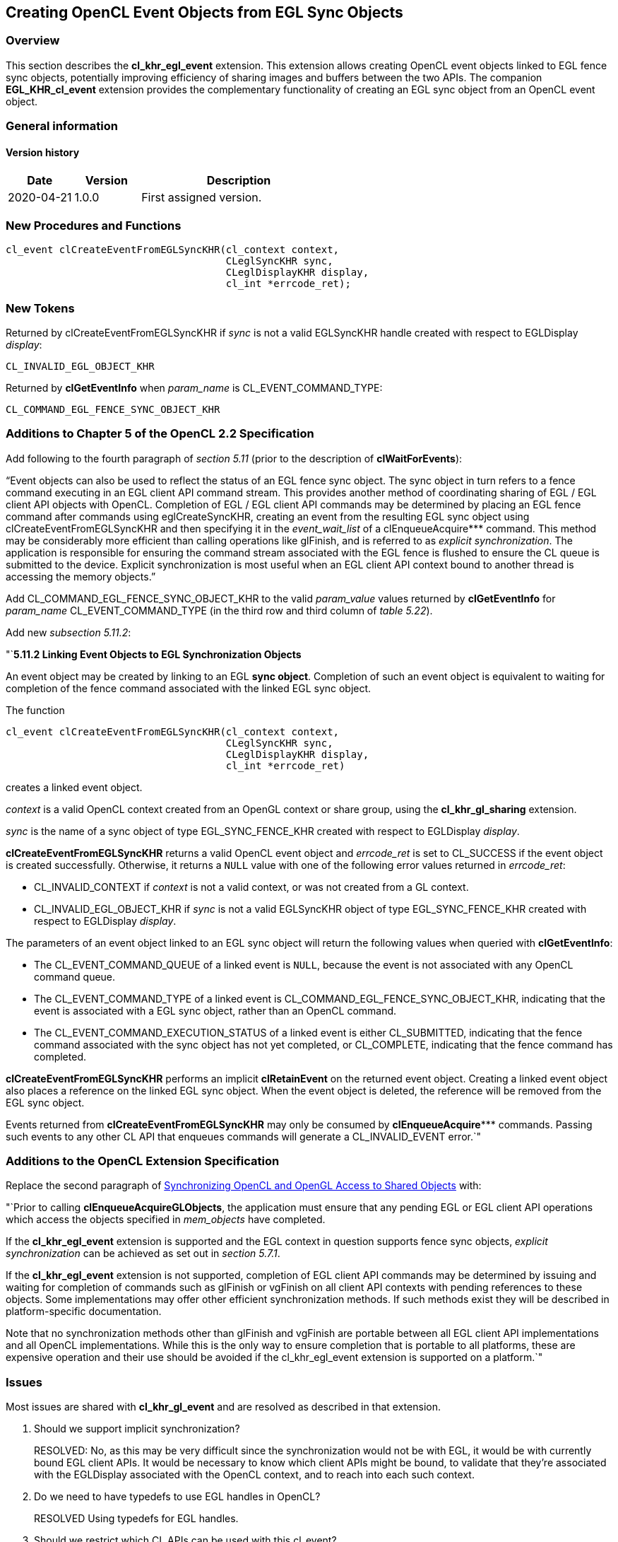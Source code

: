 // Copyright 2017-2022 The Khronos Group. This work is licensed under a
// Creative Commons Attribution 4.0 International License; see
// http://creativecommons.org/licenses/by/4.0/

[[cl_khr_egl_event]]
== Creating OpenCL Event Objects from EGL Sync Objects

[[cl_khr_egl_event-overview]]
=== Overview

This section describes the *cl_khr_egl_event* extension.
This extension allows creating OpenCL event objects linked to EGL fence sync
objects, potentially improving efficiency of sharing images and buffers
between the two APIs.
The companion *EGL_KHR_cl_event* extension provides the complementary
functionality of creating an EGL sync object from an OpenCL event object.

=== General information

==== Version history

[cols="1,1,3",options="header",]
|====
| *Date*     | *Version* | *Description*
| 2020-04-21 | 1.0.0     | First assigned version.
|====

[[cl_khr_egl_event-new-procedures-and-functions]]
=== New Procedures and Functions

[source,opencl]
----
cl_event clCreateEventFromEGLSyncKHR(cl_context context,
                                     CLeglSyncKHR sync,
                                     CLeglDisplayKHR display,
                                     cl_int *errcode_ret);
----

[[cl_khr_egl_event-new-tokens]]
=== New Tokens

Returned by clCreateEventFromEGLSyncKHR if _sync_ is not a valid EGLSyncKHR
handle created with respect to EGLDisplay _display_:

----
CL_INVALID_EGL_OBJECT_KHR
----

Returned by *clGetEventInfo* when _param_name_ is CL_EVENT_COMMAND_TYPE:

----
CL_COMMAND_EGL_FENCE_SYNC_OBJECT_KHR
----

[[cl_khr_egl_event-additions-to-chapter-5]]
=== Additions to Chapter 5 of the OpenCL 2.2 Specification

Add following to the fourth paragraph of _section 5.11_ (prior to the
description of *clWaitForEvents*):

"`Event objects can also be used to reflect the status of an EGL fence sync
object.
The sync object in turn refers to a fence command executing in an EGL client
API command stream.
This provides another method of coordinating sharing of EGL / EGL client API
objects with OpenCL.
Completion of EGL / EGL client API commands may be determined by placing an
EGL fence command after commands using eglCreateSyncKHR, creating an event
from the resulting EGL sync object using clCreateEventFromEGLSyncKHR and
then specifying it in the _event_wait_list_ of a clEnqueueAcquire***
command.
This method may be considerably more efficient than calling operations like
glFinish, and is referred to as _explicit synchronization_.
The application is responsible for ensuring the command stream associated
with the EGL fence is flushed to ensure the CL queue is submitted to the
device.
Explicit synchronization is most useful when an EGL client API context bound
to another thread is accessing the memory objects.`"

Add CL_COMMAND_EGL_FENCE_SYNC_OBJECT_KHR to the valid _param_value_ values
returned by *clGetEventInfo* for _param_name_ CL_EVENT_COMMAND_TYPE (in the
third row and third column of _table 5.22_).

Add new _subsection 5.11.2_:

"`*5.11.2 Linking Event Objects to EGL Synchronization Objects*

An event object may be created by linking to an EGL *sync object*.
Completion of such an event object is equivalent to waiting for completion
of the fence command associated with the linked EGL sync object.

The function
indexterm:[clCreateEventFromEGLSyncKHR]
[source,opencl]
----
cl_event clCreateEventFromEGLSyncKHR(cl_context context,
                                     CLeglSyncKHR sync,
                                     CLeglDisplayKHR display,
                                     cl_int *errcode_ret)
----

creates a linked event object.

_context_ is a valid OpenCL context created from an OpenGL context or share
group, using the *cl_khr_gl_sharing* extension.

_sync_ is the name of a sync object of type EGL_SYNC_FENCE_KHR created with
respect to EGLDisplay _display_.

*clCreateEventFromEGLSyncKHR* returns a valid OpenCL event object and
_errcode_ret_ is set to CL_SUCCESS if the event object is created
successfully.
Otherwise, it returns a `NULL` value with one of the following error values
returned in _errcode_ret_:

  * CL_INVALID_CONTEXT if _context_ is not a valid context, or was not
    created from a GL context.
  * CL_INVALID_EGL_OBJECT_KHR if _sync_ is not a valid EGLSyncKHR object of
    type EGL_SYNC_FENCE_KHR created with respect to EGLDisplay _display_.

The parameters of an event object linked to an EGL sync object will return
the following values when queried with *clGetEventInfo*:

  * The CL_EVENT_COMMAND_QUEUE of a linked event is `NULL`, because the
    event is not associated with any OpenCL command queue.
  * The CL_EVENT_COMMAND_TYPE of a linked event is
    CL_COMMAND_EGL_FENCE_SYNC_OBJECT_KHR, indicating that the event is
    associated with a EGL sync object, rather than an OpenCL command.
  * The CL_EVENT_COMMAND_EXECUTION_STATUS of a linked event is either
    CL_SUBMITTED, indicating that the fence command associated with the sync
    object has not yet completed, or CL_COMPLETE, indicating that the fence
    command has completed.

*clCreateEventFromEGLSyncKHR* performs an implicit *clRetainEvent* on the
returned event object.
Creating a linked event object also places a reference on the linked EGL
sync object.
When the event object is deleted, the reference will be removed from the EGL
sync object.

Events returned from *clCreateEventFromEGLSyncKHR* may only be consumed by
*clEnqueueAcquire**** commands.
Passing such events to any other CL API that enqueues commands will generate
a CL_INVALID_EVENT error.`"

[[cl_khr_egl_event-additions-to-extension-specification]]
=== Additions to the OpenCL Extension Specification

Replace the second paragraph of
<<cl_khr_gl_sharing__memobjs-synchronizing-opencl-and-opengl-access-to-shared-objects,
Synchronizing OpenCL and OpenGL Access to Shared Objects>> with:

"`Prior to calling *clEnqueueAcquireGLObjects*, the application must ensure
that any pending EGL or EGL client API operations which access the objects
specified in _mem_objects_ have completed.

If the *cl_khr_egl_event* extension is supported and the EGL context in
question supports fence sync objects, _explicit synchronization_ can be
achieved as set out in _section 5.7.1_.

If the *cl_khr_egl_event* extension is not supported, completion of EGL
client API commands may be determined by issuing and waiting for completion
of commands such as glFinish or vgFinish on all client API contexts with
pending references to these objects.
Some implementations may offer other efficient synchronization methods.
If such methods exist they will be described in platform-specific
documentation.

Note that no synchronization methods other than glFinish and vgFinish are
portable between all EGL client API implementations and all OpenCL
implementations.
While this is the only way to ensure completion that is portable to all
platforms, these are expensive operation and their use should be avoided if
the cl_khr_egl_event extension is supported on a platform.`"

[[cl_khr_egl_event-issues]]
=== Issues

Most issues are shared with *cl_khr_gl_event* and are resolved as described
in that extension.

  . Should we support implicit synchronization?
+
--
RESOLVED: No, as this may be very difficult since the synchronization would
not be with EGL, it would be with currently bound EGL client APIs.
It would be necessary to know which client APIs might be bound, to validate
that they're associated with the EGLDisplay associated with the OpenCL
context, and to reach into each such context.
--

  . Do we need to have typedefs to use EGL handles in OpenCL?
+
--
RESOLVED Using typedefs for EGL handles.
--

  . Should we restrict which CL APIs can be used with this cl_event?
+
--
RESOLVED Use is limited to clEnqueueAcquire*** calls only.
--

  . What is the desired behaviour for this extension when EGLSyncKHR is of a
    type other than EGL_SYNC_FENCE_KHR?
+
--
RESOLVED This extension only requires support for EGL_SYNC_FENCE_KHR.
Support of other types is an implementation choice, and will result in
CL_INVALID_EGL_OBJECT_KHR if unsupported.
--
